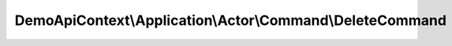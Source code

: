 ----------------------------------------------------------
DemoApiContext\\Application\\Actor\\Command\\DeleteCommand
----------------------------------------------------------

.. php:namespace: DemoApiContext\\Application\\Actor\\Command

.. php:class:: DeleteCommand

    Class DeleteCommand.
